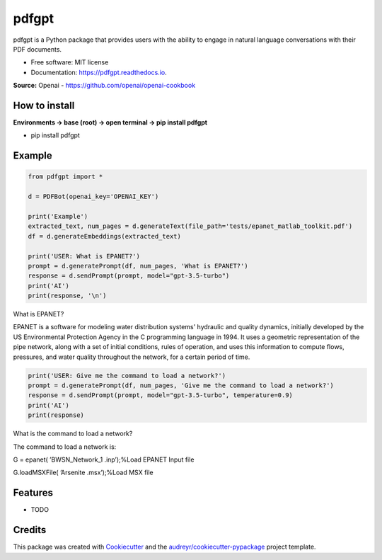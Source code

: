 ======
pdfgpt
======


.. image:: https://img.shields.io/pypi/v/pdfgpt.svg
        :target: https://pypi.python.org/pypi/pdfgpt

.. image:: https://readthedocs.org/projects/pdfgpt/badge/?version=latest
        :target: https://pdfgpt.readthedocs.io/en/latest/?version=latest
        :alt: Documentation Status

.. image:: https://static.pepy.tech/badge/pdfgpt
        :target: https://pepy.tech/badge/pdfgpt
        :alt: Downloads

.. image:: https://static.pepy.tech/badge/pdfgpt/month
        :target: https://pepy.tech/badge/pdfgpt/month
        :alt: Downloads

pdfgpt is a Python package that provides users with the ability to engage in natural language conversations with their PDF documents.


* Free software: MIT license
* Documentation: https://pdfgpt.readthedocs.io.

**Source:** Openai - https://github.com/openai/openai-cookbook

How to install
---------------

**Environments -> base (root) -> open terminal -> pip install pdfgpt**

* pip install pdfgpt

Example
-------

.. code-block:: python

    from pdfgpt import *

    d = PDFBot(openai_key='OPENAI_KEY')

    print('Example')
    extracted_text, num_pages = d.generateText(file_path='tests/epanet_matlab_toolkit.pdf')
    df = d.generateEmbeddings(extracted_text)

    print('USER: What is EPANET?')
    prompt = d.generatePrompt(df, num_pages, 'What is EPANET?')
    response = d.sendPrompt(prompt, model="gpt-3.5-turbo")
    print('AI')
    print(response, '\n')

What is EPANET?

EPANET is a software for modeling water distribution systems' hydraulic and quality dynamics, initially developed by the US Environmental Protection Agency in the C programming language in 1994. It uses a geometric representation of the pipe network, along with a set of initial conditions, rules of operation, and uses this information to compute flows, pressures, and water quality throughout the network, for a certain period of time.

.. code-block:: python

    print('USER: Give me the command to load a network?')
    prompt = d.generatePrompt(df, num_pages, 'Give me the command to load a network?')
    response = d.sendPrompt(prompt, model="gpt-3.5-turbo", temperature=0.9)
    print('AI')
    print(response)

What is the command to load a network?

The command to load a network is:

G = epanet( ’BWSN_Network_1 .inp’);%Load EPANET Input file

G.loadMSXFile( ’Arsenite .msx’);%Load MSX file

Features
--------

* TODO

Credits
-------

This package was created with Cookiecutter_ and the `audreyr/cookiecutter-pypackage`_ project template.

.. _Cookiecutter: https://github.com/audreyr/cookiecutter
.. _`audreyr/cookiecutter-pypackage`: https://github.com/audreyr/cookiecutter-pypackage
